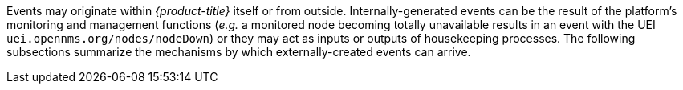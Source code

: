
Events may originate within _{product-title}_ itself or from outside.
Internally-generated events can be the result of the platform's monitoring and management functions (_e.g._ a monitored node becoming totally unavailable results in an event with the UEI `uei.opennms.org/nodes/nodeDown`) or they may act as inputs or outputs of housekeeping processes.
The following subsections summarize the mechanisms by which externally-created events can arrive.
